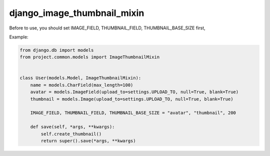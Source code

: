 django_image_thumbnail_mixin
===========================

Before to use, you should set IMAGE_FIELD, THUMBNAIL_FIELD, THUMBNAIL_BASE_SIZE first,


Example:

.. code-block:: python

    from django.db import models
    from project.common.models import ImageThumbnailMixin


    class User(models.Model, ImageThumbnailMixin):
        name = models.CharField(max_length=100)
        avatar = models.ImageField(upload_to=settings.UPLOAD_TO, null=True, blank=True)
        thumbnail = models.Image(upload_to=settings.UPLOAD_TO, null=True, blank=True)

        IMAGE_FIELD, THUMBNAIL_FIELD, THUMBNAIL_BASE_SIZE = "avatar", "thumbnail", 200

        def save(self, *args, **kwargs):
            self.create_thumbnail()
            return super().save(*args, **kwargs)
